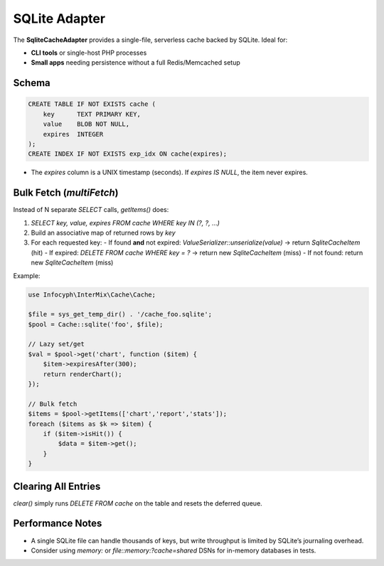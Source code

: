 .. _cache.adapters.sqlite:

====================
SQLite Adapter
====================

The **SqliteCacheAdapter** provides a single-file, serverless cache backed by SQLite.
Ideal for:

* **CLI tools** or single-host PHP processes
* **Small apps** needing persistence without a full Redis/Memcached setup

Schema
------

.. code-block:: sql

   CREATE TABLE IF NOT EXISTS cache (
       key      TEXT PRIMARY KEY,
       value    BLOB NOT NULL,
       expires  INTEGER
   );
   CREATE INDEX IF NOT EXISTS exp_idx ON cache(expires);

* The `expires` column is a UNIX timestamp (seconds). If `expires IS NULL`, the item never expires.

Bulk Fetch (`multiFetch`)
-------------------------

Instead of N separate `SELECT` calls, `getItems()` does:

1. `SELECT key, value, expires FROM cache WHERE key IN (?, ?, …)`
2. Build an associative map of returned rows by `key`
3. For each requested key:
   - If found **and** not expired: `ValueSerializer::unserialize(value)` → return `SqliteCacheItem` (hit)
   - If expired: `DELETE FROM cache WHERE key = ?` → return new `SqliteCacheItem` (miss)
   - If not found: return new `SqliteCacheItem` (miss)

Example:

.. code-block:: php

   use Infocyph\InterMix\Cache\Cache;

   $file = sys_get_temp_dir() . '/cache_foo.sqlite';
   $pool = Cache::sqlite('foo', $file);

   // Lazy set/get
   $val = $pool->get('chart', function ($item) {
       $item->expiresAfter(300);
       return renderChart();
   });

   // Bulk fetch
   $items = $pool->getItems(['chart','report','stats']);
   foreach ($items as $k => $item) {
       if ($item->isHit()) {
           $data = $item->get();
       }
   }

Clearing All Entries
--------------------

`clear()` simply runs `DELETE FROM cache` on the table and resets the deferred queue.

Performance Notes
-----------------

* A single SQLite file can handle thousands of keys, but write throughput is limited by
  SQLite’s journaling overhead.
* Consider using `memory:` or `file::memory:?cache=shared` DSNs for in-memory databases in tests.
